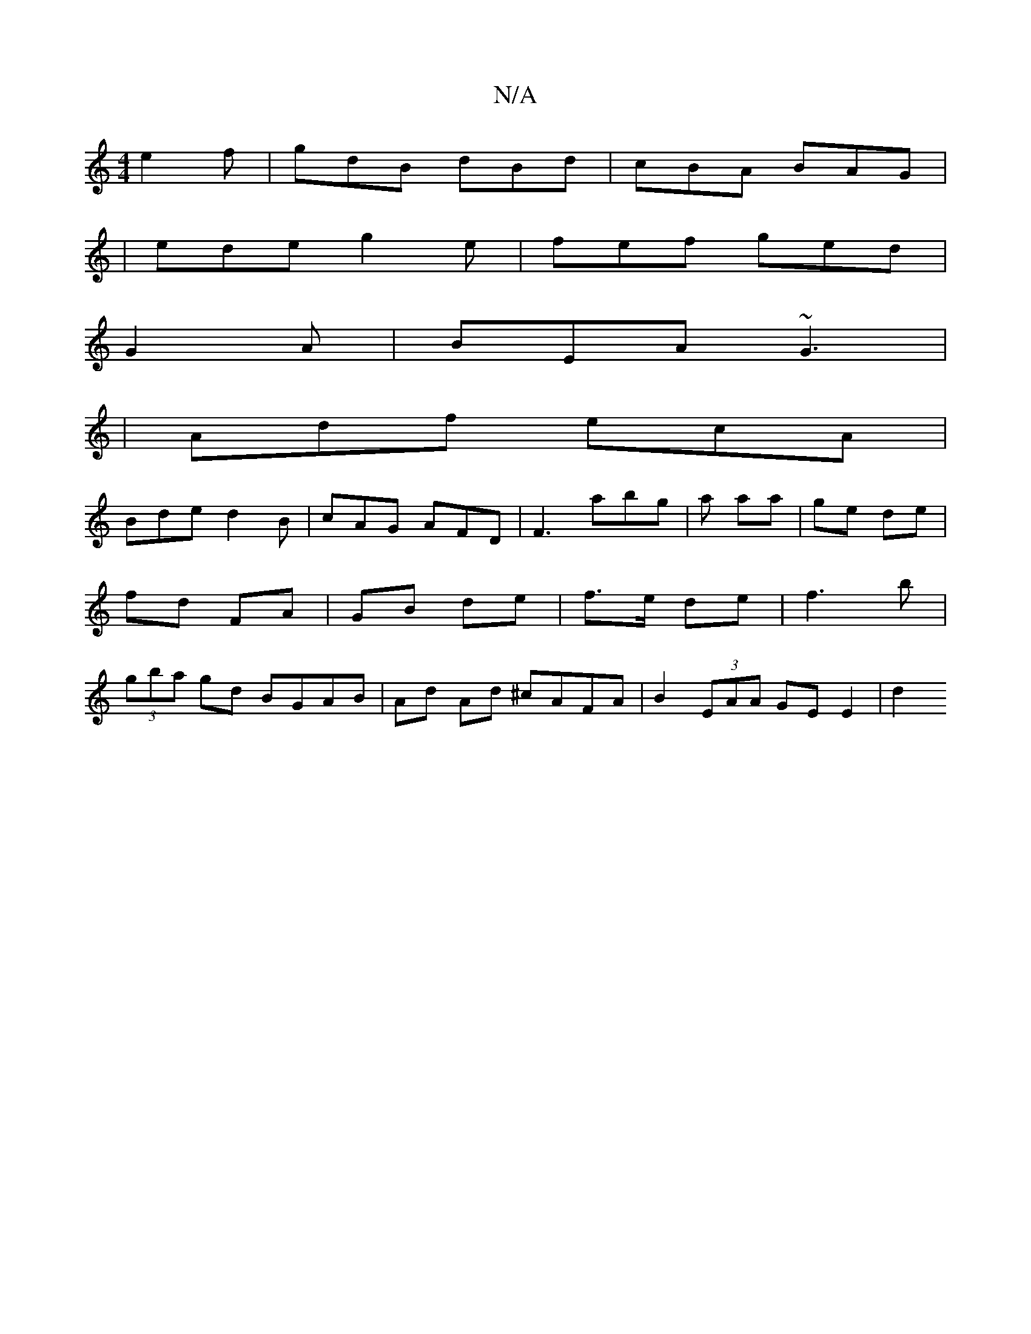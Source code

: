X:1
T:N/A
M:4/4
R:N/A
K:Cmajor
 e2f | gdB dBd | cBA BAG |
| ede g2e | fef ged | 
G2 A|BEA ~G3|
|Adf ecA |
Bde d2B | cAG AFD | F3 abg | a aa | ge de | fd FA | GB de | f>e de | f3 b | (3gba gd BGAB | Ad Ad ^cAFA | B2 (3EAA GEE2 | d2 
